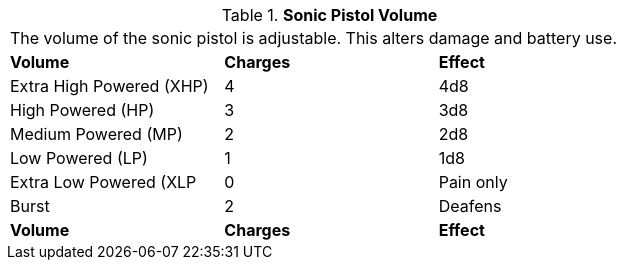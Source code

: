 // Table 46.7 Sonic Pistol Volume
.*Sonic Pistol Volume*
[width="75%",cols="3*^",frame="all", stripes="even"]
|===
3+<|The volume of the sonic pistol is adjustable. This alters damage and battery use. 
s|Volume
s|Charges
s|Effect

|Extra High Powered (XHP)
|4
|4d8

|High Powered (HP)
|3
|3d8

|Medium Powered (MP)
|2
|2d8

|Low Powered (LP)
|1
|1d8

|Extra Low Powered (XLP
|0
|Pain only

|Burst
|2
|Deafens

s|Volume
s|Charges
s|Effect


|===
